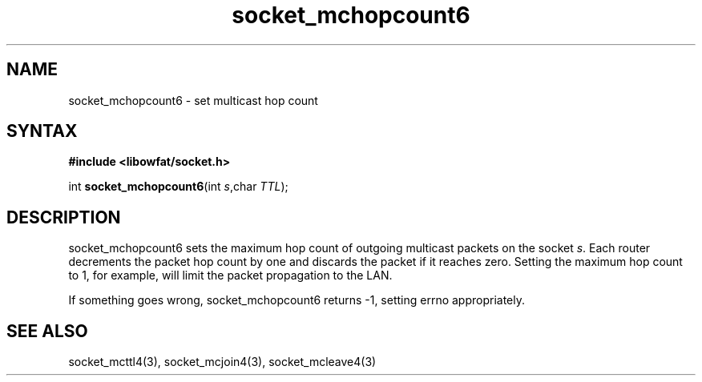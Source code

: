.TH socket_mchopcount6 3
.SH NAME
socket_mchopcount6 \- set multicast hop count
.SH SYNTAX
.B #include <libowfat/socket.h>

int \fBsocket_mchopcount6\fP(int \fIs\fR,char \fITTL\fR);
.SH DESCRIPTION
socket_mchopcount6 sets the maximum hop count of outgoing multicast
packets on the socket \fIs\fR.  Each router decrements the packet hop
count by one and discards the packet if it reaches zero.  Setting the
maximum hop count to 1, for example, will limit the packet propagation
to the LAN.

If something goes wrong, socket_mchopcount6 returns -1, setting errno
appropriately.
.SH "SEE ALSO"
socket_mcttl4(3), socket_mcjoin4(3), socket_mcleave4(3)
